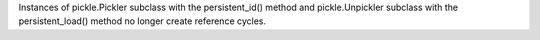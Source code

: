 Instances of pickle.Pickler subclass with the persistent_id() method and
pickle.Unpickler subclass with the persistent_load() method no longer create
reference cycles.
